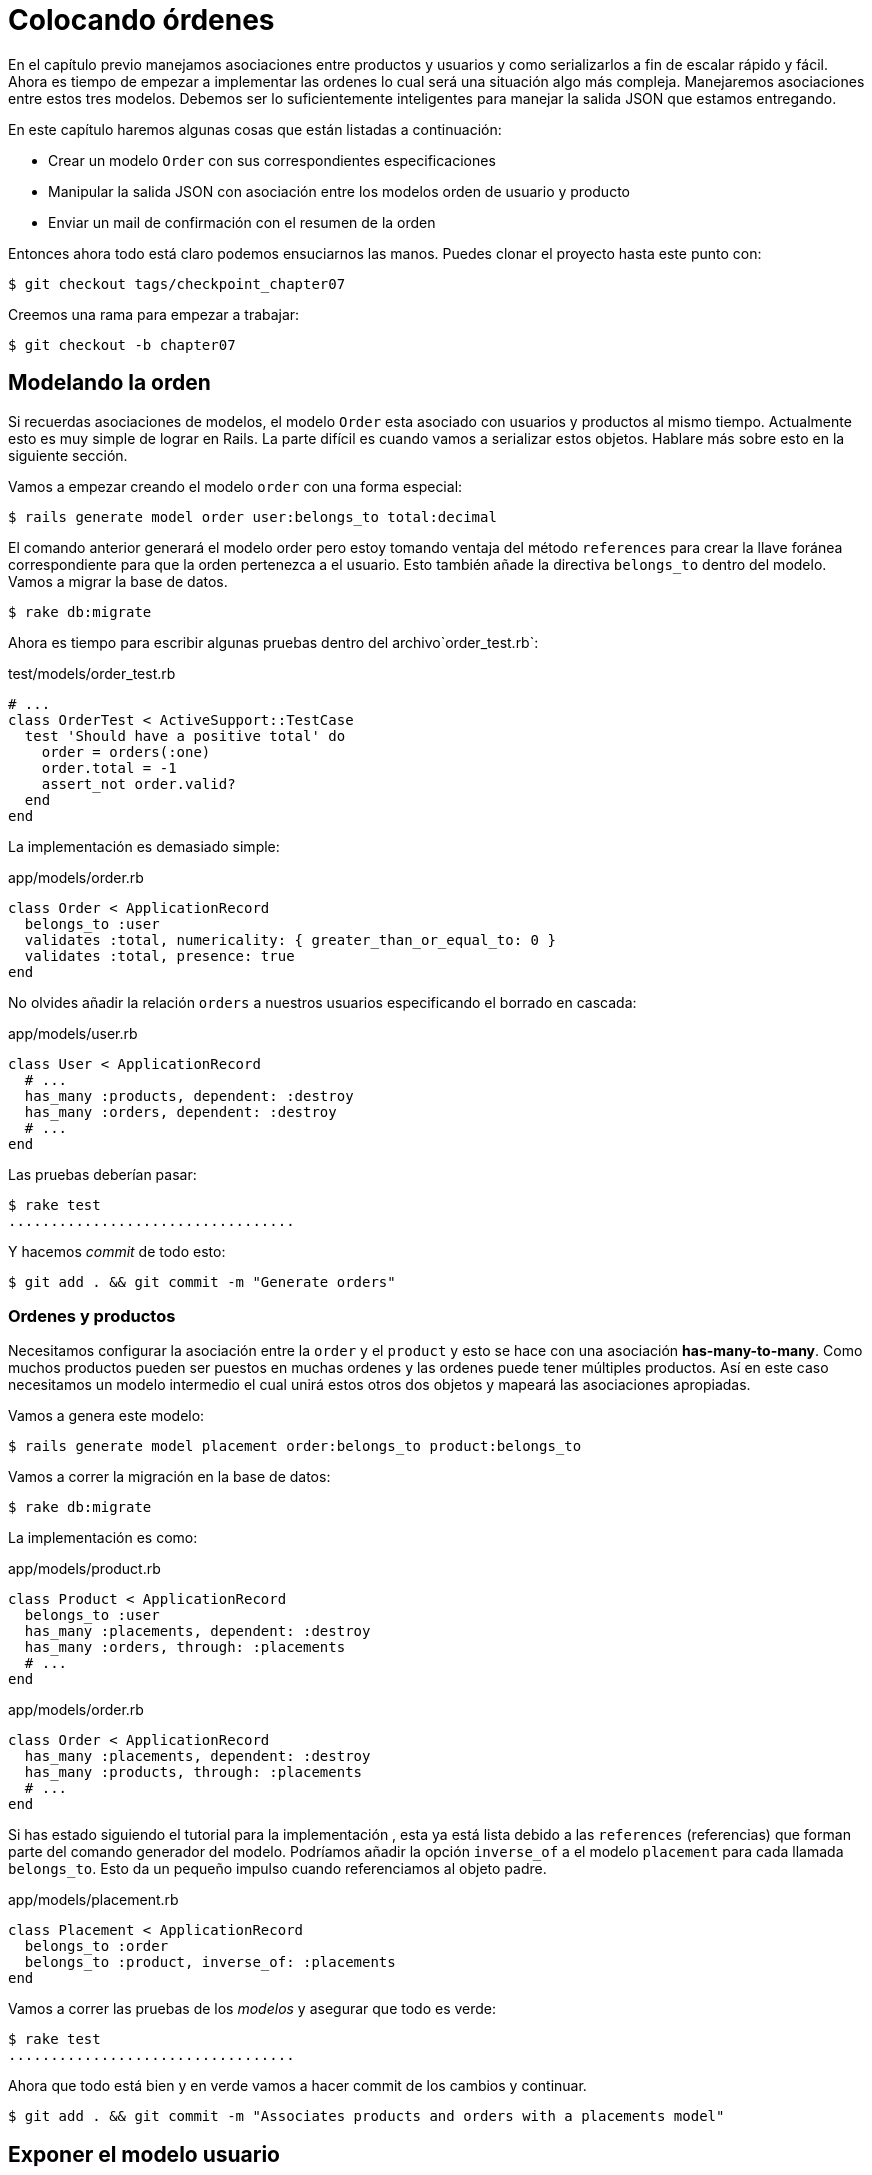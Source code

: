 [#chapter07-placing-orders]
= Colocando órdenes

En el capítulo previo manejamos asociaciones entre productos y usuarios y como serializarlos a fin de escalar rápido y fácil. Ahora es tiempo de empezar a implementar las ordenes lo cual será una situación algo más compleja. Manejaremos asociaciones entre estos tres modelos. Debemos ser lo suficientemente inteligentes para manejar la salida JSON que estamos entregando.

En este capítulo haremos algunas cosas que están listadas a continuación:

* Crear un modelo `Order` con sus correspondientes especificaciones
* Manipular la salida JSON con asociación entre los modelos orden de usuario y producto
* Enviar un mail de confirmación con el resumen de la orden

Entonces ahora todo está claro podemos ensuciarnos las manos. Puedes clonar el proyecto hasta este punto con:

[source,bash]
----
$ git checkout tags/checkpoint_chapter07
----

Creemos una rama para empezar a trabajar:

[source,bash]
----
$ git checkout -b chapter07
----

== Modelando la orden

Si recuerdas asociaciones de modelos, el modelo `Order` esta asociado con usuarios y productos al mismo tiempo. Actualmente esto es muy simple de lograr en Rails. La parte difícil es cuando vamos a serializar estos objetos. Hablare más sobre esto en la siguiente sección.

Vamos a empezar creando el modelo `order` con una forma especial:

[source,bash]
----
$ rails generate model order user:belongs_to total:decimal
----

El comando anterior generará el modelo order pero estoy tomando ventaja del método `references` para crear la llave foránea correspondiente para que la orden pertenezca a el usuario. Esto también añade la directiva `belongs_to` dentro del modelo. Vamos a migrar la base de datos.

[source,bash]
----
$ rake db:migrate
----

Ahora es tiempo para escribir algunas pruebas dentro del archivo`order_test.rb`:

[source,ruby]
.test/models/order_test.rb
----
# ...
class OrderTest < ActiveSupport::TestCase
  test 'Should have a positive total' do
    order = orders(:one)
    order.total = -1
    assert_not order.valid?
  end
end
----

La implementación es demasiado simple:

[source,ruby]
.app/models/order.rb
----
class Order < ApplicationRecord
  belongs_to :user
  validates :total, numericality: { greater_than_or_equal_to: 0 }
  validates :total, presence: true
end
----

No olvides añadir la relación `orders` a nuestros usuarios especificando el borrado en cascada:

[source,ruby]
.app/models/user.rb
----
class User < ApplicationRecord
  # ...
  has_many :products, dependent: :destroy
  has_many :orders, dependent: :destroy
  # ...
end
----

Las pruebas deberían pasar:

[source,bash]
----
$ rake test
..................................
----

Y hacemos _commit_ de todo esto:

[source,bash]
----
$ git add . && git commit -m "Generate orders"
----


=== Ordenes y productos

Necesitamos configurar la asociación entre la `order` y el `product` y esto se hace con una asociación *has-many-to-many*. Como muchos productos pueden ser puestos en muchas ordenes y las ordenes puede tener múltiples productos. Así en este caso necesitamos un modelo intermedio el cual unirá estos otros dos objetos y mapeará las asociaciones apropiadas.

Vamos a genera este modelo:

[source,bash]
----
$ rails generate model placement order:belongs_to product:belongs_to
----

Vamos a correr la migración en la base de datos:

[source,bash]
----
$ rake db:migrate
----

La implementación es como:

[source,ruby]
.app/models/product.rb
----
class Product < ApplicationRecord
  belongs_to :user
  has_many :placements, dependent: :destroy
  has_many :orders, through: :placements
  # ...
end
----

[source,ruby]
.app/models/order.rb
----
class Order < ApplicationRecord
  has_many :placements, dependent: :destroy
  has_many :products, through: :placements
  # ...
end
----

Si has estado siguiendo el tutorial para la implementación , esta ya está lista debido a las `references` (referencias) que forman parte del comando generador del modelo. Podríamos añadir la opción `inverse_of` a el modelo `placement` para cada llamada `belongs_to`. Esto da un pequeño impulso cuando referenciamos al objeto padre.

[source,ruby]
.app/models/placement.rb
----
class Placement < ApplicationRecord
  belongs_to :order
  belongs_to :product, inverse_of: :placements
end
----

Vamos a correr las pruebas de los _modelos_ y asegurar que todo es verde:

[source,bash]
----
$ rake test
..................................
----

Ahora que todo está bien y en verde vamos a hacer commit de los cambios y continuar.

[source,bash]
----
$ git add . && git commit -m "Associates products and orders with a placements model"
----


== Exponer el modelo usuario

Es tiempo de poner en orden el controlador para exponer las ordenes correctas. Si recuerdas el capítulo previo donde https://github.com/Netflix/fast_jsonapi_jsonapi[fast_jsonapi] fue usada, deberías recordar que fue realmente fácil.

Vamos a definir primero que acciones tomará:

. Una acción de indexación para recuperar las ordenes de usuario actuales
. Una acción show para recuperar un comando particular desde el usuario actual
. Una acción de creación para generar la orden

Vamos a iniciar con la acción `index`. Primero tenemos el comando para crear el controlador:

[source,bash]
----
$ rails generate controller api::v1::orders
----

Hasta este punto y antes de empezar a escribir algo de código tenemos que preguntarnos a nosotros mismos:

> ¿Debería dejar mis enpoints de ordenes anidado dentro de `UserController` o debería aislarlas?

La respuesta es realmente simple: esto depende de la carga o información que quieras exponer al desarrollador.

En nuestro caso, no haremos esto porque recuperaremos los comandos del usuario desde la ruta `/orders`. Vamos a iniciar con algunas pruebas:

[source,ruby]
.test/controllers/api/v1/orders_controller_test.rb
----
# ...
class Api::V1::OrdersControllerTest < ActionDispatch::IntegrationTest
  setup do
    @order = orders(:one)
  end

  test 'should forbid orders for unlogged' do
    get api_v1_orders_url, as: :json
    assert_response :forbidden
  end

  test 'should show orders' do
    get api_v1_orders_url,
      headers: { Authorization: JsonWebToken.encode(user_id: @order.user_id) },
      as: :json
    assert_response :success

    json_response = JSON.parse(response.body)
    assert_equal @order.user.orders.count, json_response['data'].count
  end
end
----

Si corremos la suit de pruebas ahora ambas pruebas deberían de fallar como ya esperábamos. Esto es porque estas no tienen establecidas las rutas o acciones correctas. Iniciemos añadiendo las rutas:

[source,ruby]
.config/routes.rb
----
Rails.application.routes.draw do
  namespace :api, defaults: { format: :json } do
    namespace :v1 do
      resources :orders, only: [:index]
      # ...
    end
  end
end
----

Ahora es tiempo para implementar la serialización de las ordenes:



[source,bash]
----
$ rails generate serializer Order
----

Y vamos a añadir relaciones:

.app/serializers/order_serializer.rb
[source,ruby]
----
class OrderSerializer
  include FastJsonapi::ObjectSerializer
  belongs_to :user
  has_many :products
end
----

Ahora es tiempo de implementar el controlador:

[source,ruby]
.app/controllers/api/v1/orders_controller.rb
----
class Api::V1::OrdersController < ApplicationController
  before_action :check_login, only: %i[index]

  def index
    render json: OrderSerializer.new(current_user.orders).serializable_hash
  end
end
----

Y ahora todas nuestras pruebas deberían de pasar:

[source,bash]
----
$ rake test
....................................
36 runs, 53 assertions, 0 failures, 0 errors, 0 skips
----

Nos gustan que nuestros commits sean muy atómicos, así que vamos a guardar estos cambios:

[source,bash]
----
$ git add . && git commit -m "Adds the index action for order"
----

=== Renderizar una sola orden

Como ahora puedes imaginar esta ruta es muy fácil. Únicamente hacemos algunas configuraciones (rutas, acción de controlador) y esta sección estará terminada. También incluiremos productos relacionados a esta orden en la salida JSON.

Vamos a iniciar añadiendo algunas pruebas:

[source,ruby]
.test/controllers/api/v1/orders_controller_test.rb
----
# ...
class Api::V1::OrdersControllerTest < ActionDispatch::IntegrationTest
  # ...
  test 'should show order' do
    get api_v1_order_url(@order),
        headers: { Authorization: JsonWebToken.encode(user_id: @order.user_id) },
        as: :json
    assert_response :success

    json_response = JSON.parse(response.body)
    include_product_attr = json_response['included'][0]['attributes']
    assert_equal @order.products.first.title, include_product_attr['title']
  end
end
----

Como puedes ver, la segunda parte de la prueba verifica que el producto está incluido en el JSON.

Vamos añadir la implementación para correr nuestras pruebas. En el archivo `routes.rb` añadimos la acción `show` a las rutas de comando:

[source,ruby]
.config/routes.rb
----
# ...
Rails.application.routes.draw do
  # ...
  resources :orders, only: %i[index show]
  # ...
end
----

Y la implementación debería lucir como esto:

[source,ruby]
.app/controllers/api/v1/orders_controller.rb
----
class Api::V1::OrdersController < ApplicationController
  before_action :check_login, only: %i[index show]
  # ...
  def show
    order = current_user.orders.find(params[:id])

    if order
      options = { include: [:products] }
      render json: OrderSerializer.new(order, options).serializable_hash
    else
      head 404
    end
  end
end
----

Nuestras pruebas deberían estar todas verdes:

[source,bash]
----
$ rake test
.....................................
37 runs, 55 assertions, 0 failures, 0 errors, 0 skips
----

Vamos a hacer commit de los cambios y parar a crear la acción de crear orden:

[source,bash]
----
$ git commit -am "Adds the show action for order"
----

=== Colocando y ordenando

Es tiempo ahora de dar la oportunidad de colocar algunas órdenes. Esto añadirá complejidad a la aplicación, pero no te preocupes, vamos a hacer cada cosa en su tiempo.

Antes de implementar esta característica, tomare tiempo para pensar sobre la implicación de crear un comando en la aplicación. No estoy hablando sobre configurar un servicio de transacción como el de https://stripe.com/[Stripe] ó https://www.braintreepayments.com/[Braintree] pero algo como:

* gestionamiento de productos out-of-stock (fuera de stock)
* reducir el inventario del producto
* añadir alguna validación para el colocamiento de ordenes para asegurar que hay los suficientes productos al momento de colocar la orden

Parece que aún hay mucho por hacer pero créeme: estar más cerca de lo que piensas y no es tan difícil como parece. Por ahora mantengámoslo simple y asumamos que aún tendremos suficientes productos para colocar cualquier número de órdenes. Solo estamos preocupados sobre la respuesta del servidor por el momento.

Si tu recuerdas el modelo de orden, necesitamos tres cosas:

* un total para la orden
* usuario que coloca la orden
* productos para la orden

Basado en esta información podemos empezar añadiendo algunas pruebas:

[source,ruby]
.test/controllers/api/v1/orders_controller_test.rb
----
# ...
class Api::V1::OrdersControllerTest < ActionDispatch::IntegrationTest
  setup do
    # ...
    @order_params = { order: {
      product_ids: [products(:one).id, products(:two).id],
      total: 50
    } }
  end

  # ...

  test 'should forbid create order for unlogged' do
    assert_no_difference('Order.count') do
      post api_v1_orders_url, params: @order_params, as: :json
    end
    assert_response :forbidden
  end

  test 'should create order with two products' do
    assert_difference('Order.count', 1) do
      post api_v1_orders_url,
        params: @order_params,
        headers: { Authorization: JsonWebToken.encode(user_id: @order.user_id) },
        as: :json
    end
    assert_response :created
  end
end
----

Como puedes ver estamos crean una variable `order_params` con los datos de la orden. ¿Puedes ver el problema aquí? Si no, lo explicare más tarde. Justamente añadimos el código necesario para hacer pasar la prueba.

Primero necesitamos añadir la acción a los recursos en el archivo de rutas:

[source,ruby]
.config/routes.rb
----
# ...
Rails.application.routes.draw do
  # ...
  resources :orders, only: %i[index show create]
  # ...
end
----

Entonces la implementación es fácil:

[source,ruby]
.app/controllers/api/v1/orders_controller.rb
----
class Api::V1::OrdersController < ApplicationController
  before_action :check_login, only: %i[index show create]
  # ...

  def create
    order = current_user.orders.build(order_params)

    if order.save
      render json: order, status: 201
    else
      render json: { errors: order.errors }, status: 422
    end
  end

  private

  def order_params
    params.require(:order).permit(:total, product_ids: [])
  end
end
----

Y ahora nuestras pruebas deberian estar en verde:

[source,bash]
----
$ rake test
.......................................
39 runs, 59 assertions, 0 failures, 0 errors, 0 skips
----

Ok, entonces tenemos todo correcto y en verde. Ahora deberíamos movernos al siguiente capitulo, ¿correcto? Déjame detenerte justo aquí. Tenemos algunos errores serios en la aplicación, y estos no están relacionados al código por sí mismo, pero si en la parte del negocio.

No porque los las pruebas estén verdes, esto significa que la aplicación esta cubriendo la parte del negocio. Quería traer esto aquí porque en muchos casos es super fácil solo recibir parámetros y construir objetos desde esos parámetros pensando que siempre estamos recibiendo los datos correctos. En este caso particular no podemos confiar en eso, y la forma fácil de ver esto, es que le estamos dando al cliente la oportunidad de poner el total, ¡que locura!

Tenemos que añadir algunas validaciones o un callback para calcular el total de la orden y colocarlo entre el modelo. De esta forma ya no recibiremos más el atributo del total y asi tener el control total sobre este atributo. Vamos a hacer esto:

Primer necesitamos algunas especificaciones a el modelo de la orden:

[source,ruby]
.test/models/order_test.rb
----
# ...
class OrderTest < ActiveSupport::TestCase

  setup do
    @order = orders(:one)
    @product1 = products(:one)
    @product2 = products(:two)
  end

  test 'Should set total' do
    order = Order.new user_id: @order.user_id
    order.products << products(:one)
    order.products << products(:two)
    order.save

    assert_equal (@product1.price + @product2.price), order.total
  end
end
----

Ahora podemos añadir la implementación:

[source,ruby]
.app/models/order.rb
----
class Order < ApplicationRecord
  # ...
  def set_total!
    self.total = products.map(&:price).sum
  end
end
----

Ahora podemos incluir el método `set_total!` a un callback `before_validation` para asegurar que tiene el total correcto antes de ser validado.

[source,ruby]
.app/models/order.rb
----
class Order < ApplicationRecord
  before_validation :set_total!
  # ...
end
----

Hasta este punto nos aseguramos que el total está siempre presente y es mayor o igual a cero. Esto significa que podemos quitar esas validaciones y quitar las especificaciones. Esperaré. Nuestras pruebas deberían pasar por ahora:

[source,bash]
----
$ rake test

...........F

Failure:
OrderTest#test_Should_have_a_positive_total [/home/arousseau/github/madeindjs/market_place_api/test/models/order_test.rb:14]:
Expected true to be nil or false


rails test test/models/order_test.rb:11

............................

Finished in 0.542600s, 73.7191 runs/s, 110.5786 assertions/s.
----


¡Oops! Obtuvimos un _failure_ (falla) en nuestra anterior prueba _Should have a positive total_. Es lógico desde que el total de la orden es calculado dinámicamente. Así que podemos simplemente quitar esta prueba que ha quedado obsoleta.

Nuestra prueba debería pasar. Guardemos nuestros cambios:

[source,bash]
----
$ git commit -am "Adds the create method for the orders controller"
----


== Enviar email de confirmación de la orden

La última sección para este capítulo es para enviar el mail de confirmación al usuario que ordenó. Si quiere saltar esta parte e ir al siguiente capítulo hazlo. Esta sección es más como un calentamiento.

Tal vez estas familiarizado con la manipulación de emails con Rails así que intentaremos hacer esto fácil y rápido. Primero creamos el `order_mailer` con un email llamado `send_confirmation`:

[source,bash]
----
$ rails generate mailer order_mailer send_confirmation
----

Ahora agregamos algunas pruebas para los correos de la orden que acabamos de crear:

[source,ruby]
.test/mailers/order_mailer_test.rb
----
# ...
class OrderMailerTest < ActionMailer::TestCase

  setup do
    @order = orders(:one)
  end

  test "should be set to be delivered to the user from the order passed in" do
    mail = OrderMailer.send_confirmation(@order)
    assert_equal "Order Confirmation", mail.subject
    assert_equal [@order.user.email], mail.to
    assert_equal ['no-reply@marketplace.com'], mail.from
    assert_match "Order: ##{@order.id}", mail.body.encoded
    assert_match "You ordered #{@order.products.count} products", mail.body.encoded
  end

end
----

Yo simplemente copie/pegue las pruebas desde la documentación y las adapte a nuestras necesidades. Ahora nos aseguramos que estas pruebas pasan.

Primero, añadimos el método `OrderMailer#send_confirmation`:

[source,ruby]
.app/mailers/order_mailer.rb
----
class OrderMailer < ApplicationMailer
  default from: 'no-reply@marketplace.com'
  def send_confirmation(order)
    @order = order
    @user = @order.user
    mail to: @user.email, subject: 'Order Confirmation'
  end
end
----

Después de añadir este código añadimos las vistas correspondientes. Es una buena práctica incluir un texto de la versión como extra a la versión HTML.


[source,erb]
----
<%# app/views/order_mailer/send_confirmation.text.erb %>
Order: #<%= @order.id %>
You ordered <%= @order.products.count %> products:
<% @order.products.each do |product| %>
  <%= product.title %> - <%= number_to_currency product.price %>
<% end %>
----

[source,erb]
----
<!-- app/views/order_mailer/send_confirmation.html.erb -->
<h1>Order: #<%= @order.id %></h1>
<p>You ordered <%= @order.products.count %> products:</p>
<ul>
  <% @order.products.each do |product| %>
    <li><%= product.title %> - <%= number_to_currency product.price %></li>
  <% end %>
</ul>
----

Ahora, nuestra prueba debería pasar:

[source,bash]
----
$ rake test
........................................
40 runs, 66 assertions, 0 failures, 0 errors, 0 skips
----

Y ahora, solo llamamos al método `OrderMailer#send_confirmation` en la acción de crear en el controlador de la orden:

[source,ruby]
.app/controllers/api/v1/orders_controller.rb
----
class Api::V1::OrdersController < ApplicationController
  # ...
  def create
    order = current_user.orders.build(order_params)

    if order.save
      OrderMailer.send_confirmation(order).deliver
      render json: order, status: 201
    else
      render json: { errors: order.errors }, status: 422
    end
  end
  # ...
end
----

Para asegurar que no rompimos nada, vamos a correr todas las pruebas:

[source,bash]
----
$ rake test
........................................
40 runs, 66 assertions, 0 failures, 0 errors, 0 skips
----

Hagamos commit a todo para ya que está completa esta sección:

[source,bash]
----
$ git add . && git commit -m "Adds order confirmation mailer"
----

Y como hemos llegado al final de nuestro capítulo, es tiempo de aplicar todas nuestras modificaciones a la rama master haciendo un `merge':

[source,bash]
----
$ git checkout master
$ git merge chapter07
----

== Conclusión

¡Eso es! ¡Lo hiciste! Puedes aplaudirte. Se que fue un largo tiempo pero créeme estas casi terminando.

En siguientes capítulos continuaremos trabajando en la plantilla de la orden y añadir validaciones cuando se hace una orden. Algunos escenarios son:

* Que pasa cuando los productos no están disponibles?
* Reducir la cantidad de los productos en progreso cuando se está ordenando

El siguiente capítulo será corto, pero es muy importante para la salud de la aplicación. así que no te lo saltes.
